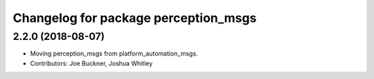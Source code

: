 ^^^^^^^^^^^^^^^^^^^^^^^^^^^^^^^^^^^^^
Changelog for package perception_msgs
^^^^^^^^^^^^^^^^^^^^^^^^^^^^^^^^^^^^^

2.2.0 (2018-08-07)
------------------
* Moving perception_msgs from platform_automation_msgs.
* Contributors: Joe Buckner, Joshua Whitley
